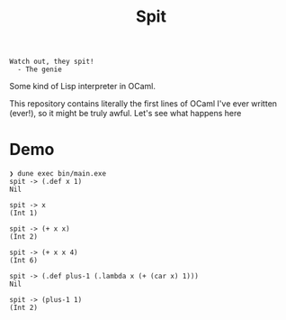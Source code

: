 #+title: Spit

#+begin_src
Watch out, they spit!
  - The genie
#+end_src

Some kind of Lisp interpreter in OCaml.

This repository contains literally the first lines of OCaml I've ever written
(ever!), so it might be truly awful. Let's see what happens here

* Demo

#+begin_src
❯ dune exec bin/main.exe
spit -> (.def x 1)
Nil

spit -> x
(Int 1)

spit -> (+ x x)
(Int 2)

spit -> (+ x x 4)
(Int 6)

spit -> (.def plus-1 (.lambda x (+ (car x) 1)))
Nil

spit -> (plus-1 1)
(Int 2)
#+end_src
